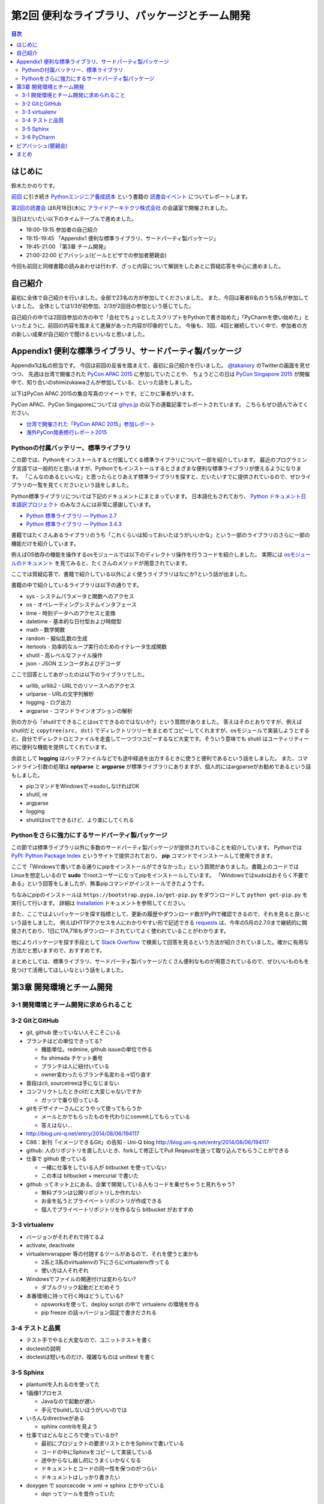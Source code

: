 ================================================
 第2回 便利なライブラリ、パッケージとチーム開発
================================================

.. contents:: 目次
   :local:

はじめに
========
鈴木たかのりです。

`前回 <http://gihyo.jp/news/report/01/python-training-book-reading-club/0001>`_
に引き続き
`Pythonエンジニア養成読本 <http://gihyo.jp/book/2015/978-4-7741-7320-7>`_
という書籍の `読書会イベント <http://pymook.connpass.com/>`_ についてレポートします。

`第2回の読書会 <http://pymook.connpass.com/event/15198/>`_ は6月18日(木)に `アライドアーキテクツ株式会社 <http://www.aainc.co.jp/>`_ の会議室で開催されました。

当日はだいたい以下のタイムテーブルで進めました。

- 19:00-19:15 参加者の自己紹介
- 19:15-19:45 「Appendix1 便利な標準ライブラリ、サードパーティ製パッケージ」
- 19:45-21:00 「第3章 チーム開発」
- 21:00-22:00 ビアバッシュ(ビールとピザでの参加者懇親会)

今回も前回と同様書籍の読みあわせは行わず、ざっと内容について解説をしたあとに質疑応答を中心に進めました。

自己紹介
========
最初に全体で自己紹介を行いました。全部で23名の方が参加してくださいました。
また、今回は著者6名のうち5名が参加していました。
全体としては1/3が初参加、2/3が2回目の参加という感じでした。

自己紹介の中では2回目参加の方の中で「会社でちょっとしたスクリプトをPythonで書き始めた」「PyCharmを使い始めた」といったように、前回の内容を踏まえて進展があった内容が印象的でした。
今後も、3回、4回と継続していく中で、参加者の方の新しい成果が自己紹介で聞けるといいなと思いました。

Appendix1 便利な標準ライブラリ、サードパーティ製パッケージ
==========================================================
Appendix1は私の担当です。
今回は前回の反省を踏まえて、最初に自己紹介を行いました。
`@takanory <https://twitter.com/takanory>`_ のTwitterの画面を見せつつ、
先週は台湾で開催された `PyCon APAC 2015 <https://tw.pycon.org/2015apac/en/>`_ に参加していたことや、
ちょうどこの日は `PyCon Singapore 2015 <https://pycon.sg/>`_ が開催中で、知り合いのshimizukawaさんが参加している、といった話をしました。

以下はPyCon APAC 2015の集合写真のツイートです。どこかに筆者がいます。

.. raw:: html

   <blockquote class="twitter-tweet" lang="en"><p lang="en" dir="ltr">Remember the exciting moments? Photos here! <a href="http://t.co/sECvyoE7eV">http://t.co/sECvyoE7eV</a> <a href="https://twitter.com/hashtag/pyconapac2015?src=hash">#pyconapac2015</a> <a href="http://t.co/DFsZEqovms">pic.twitter.com/DFsZEqovms</a></p>&mdash; PyConTW (@PyConTW) <a href="https://twitter.com/PyConTW/status/611410021948243968">June 18, 2015</a></blockquote>
   <script async src="http://platform.twitter.com/widgets.js" charset="utf-8"></script>

PyCon APAC、PyCon Singaporeについては `gihyo.jp <http://gihyo.jp/>`_ の以下の連載記事でレポートされています。
こちらもぜひ読んでみてください。

- `台湾で開催された「PyCon APAC 2015」参加レポート <http://gihyo.jp/news/report/01/pycon-apac-2015>`_
- `海外PyCon発表修行レポート2015 <http://gihyo.jp/news/report/01/overseas-pycon-presentation-training-2015>`_
  
Pythonの付属バッテリー、標準ライブラリ
--------------------------------------
この節では、Pythonをインストールすると付属してくる標準ライブラリについて一部を紹介しています。
最近のプログラミング言語では一般的だと思いますが、Pythonでもインストールするとさまざまな便利な標準ライブラリが使えるようになります。
「こんなのあるといいな」と思ったらとりあえず標準ライブラリを探すと、だいたいすでに提供されているので、ぜひライブラリの一覧を見てくださいという話をしました。

Python標準ライブラリについては下記のドキュメントにまとまっています。
日本語化もされており、
`Python ドキュメント日本語訳プロジェクト <https://github.com/python-doc-ja/python-doc-ja>`_
のみなさんには非常に感謝しています。

- `Python 標準ライブラリ — Python 2.7 <http://docs.python.jp/2/library/>`_
- `Python 標準ライブラリ — Python 3.4.3 <http://docs.python.jp/3.4/library/index.html>`_

書籍ではたくさんあるライブラリのうち「これくらいは知っておいたほうがいいかな」という一部のライブラリのさらに一部の機能だけを紹介しています。

例えばOS依存の機能を操作するosモジュールでは以下のディレクトリ操作を行うコードを紹介しました。
実際には `osモジュールのドキュメント <http://docs.python.jp/2.7/library/os.html>`_
を見てみると、たくさんのメソッドが用意されています。

.. code-block:: python
   :caption: osモジュールのサンプルコード

   >>> import os
   >>> os.mkdir('spam')  # ディレクトリを作成
   >>> os.chdir('spam')  # ディレクトリを移動
   >>> os.getcwd()       # 現在のディレクト名を取得
   '/Users/takanori/spam'

ここでは質疑応答で、書籍で紹介している以外によく使うライブラリはなにか?という話が出ました。

書籍の中で紹介しているライブラリは以下の通りです。

- sys - システムパラメータと関数へのアクセス
- os - オペレーティングシステムインタフェース
- time - 時刻データへのアクセスと変換
- datetime - 基本的な日付型および時間型
- math - 数学関数
- random - 擬似乱数の生成
- itertools - 効率的なループ実行のためのイテレータ生成関数
- shutil - 高レベルなファイル操作
- json - JSON エンコーダおよびデコーダ

ここで回答としてあがったのは以下のライブラリでした。

- urllib, urllib2 - URLでのリソースへのアクセス
- urlparse - URLの文字列解析
- logging - ログ出力
- argparse - コマンドラインオプションの解析

別の方から「shutilでできることはosでできるのではないか?」という質問がありました。
答えはそのとおりですが、例えばshutilだと ``copytree(src, dst)`` でディレクトリツリーをまとめてコピーしてくれますが、osモジュールで実装しようとすると、自分でディレクトロとファイルを走査して一つづつコピーするなど大変です。そういう意味でも shutil はユーティリティー的に便利な機能を提供してくれています。

余談として **logging** はバッチファイルなどでも途中経過を出力するときに使うと便利であるという話をしました。
また、コマンドライン引数の処理は **optparse** と **argparse** が標準ライブラリにありますが、個人的にはargparseがお勧めであるという話もしました。

- pipコマンドをWindowsで→sudoしなければOK
- shutil, re
- argparse
- logging
- shutilはosでできるけど、より楽にしてくれる

Pythonをさらに強力にするサードパーティ製パッケージ
--------------------------------------------------
この節では標準ライブラリ以外に多数のサードパーティ製パッケージが提供されていることを紹介しています。
Pythonでは `PyPI: Python Package Index <https://pypi.python.org/pypi>`_ というサイトで提供されており、 **pip** コマンドでインストールして使用できます。

ここで「Windowsで書いてある通りにpipをインストールができなかった」という質問がありました。書籍上のコードではLinuxを想定しいるので **sudo** でrootユーザーになってpipをインストールしています。
「Windowsではsudoはおそらく不要である」という回答をしましたが、無事pipコマンドがインストールできたようです。

ちなみにpipのインストールは ``https://bootstrap.pypa.io/get-pip.py`` をダウンロードして ``python get-pip.py`` を実行して行います。
詳細は
`Installation <https://pip.pypa.io/en/stable/installing.html>`_
ドキュメントを参照してください。

また、ここではよいパッケージを探す指標として、更新の履歴やダウンロード数がPyPIで確認できるので、それを見ると良いという話をしました。
例えばHTTPアクセスを人にわかりやすい形で記述できる
`requests <https://pypi.python.org/pypi/requests/2.7.0>`_
は、今年の5月の2.7.0まで継続的に開発されており、1日に174,718もダウンロードされていてよく使われていることがわかります。

他によりパッケージを探す手段として
`Stack Overflow <http://stackoverflow.com/>`_ で検索して回答を見るという方法が紹介されていました。確かに有用な方法だと思いますので、おすすめです。

まとめとしては、標準ライブラリ、サードパーティ製パッケージたくさん便利なものが用意されているので、ぜひいいものもを見つけて活用してほしいなという話をしました。

第3章 開発環境とチーム開発
==========================

3-1 開発環境とチーム開発に求められること
----------------------------------------

3-2 GitとGitHub
---------------
- git, github 使っていない人そこそこいる
- ブランチはどの単位できってる?

  - 機能単位。redmine, github issueの単位で作る
  - fix shimada チケット番号
  - ブランチは人に紐付いている
  - owner変わったらブランチ名変わる→切り直す

- 普段はcli, sourcetreeは手になじまない
- コンフリクトしたときcliだと大変じゃないですか

  - ガッツで乗り切っている

- gitをデザイナーさんにどうやって使ってもらうか

  - メールとかでもらったものを代わりにcommitしてもらっている
  - 答えはない...

- http://blog.uni-q.net/entry/2014/08/06/194117
- C86：新刊「イメージできるGit」の告知 - Uni-Q blog http://blog.uni-q.net/entry/2014/08/06/194117

- github: 人のリポジトリを直したいとき、forkして修正してPull Reqeustを送って取り込んでもらうことができる
- 仕事で github 使っている

  - 一緒に仕事をしている人が bitbucket を使っていない
  - この本は bitbucket + mercurial で書いた

- github ってネット上にある。企業で開発している人もコードを乗せちゃうと見れちゃう?

  - 無料プランは公開リポジトリしか作れない
  - お金を払うとプライベートリポジトリが作成できる
  - 個人でプライベートリポジトリを作るなら bitbucket がおすすめ

3-3 virtualenv
--------------
- バージョンがそれぞれで持てるよ
- activate, deactivate
- virtualenvwrapper 等の付随するツールがあるので、それを使うと楽かも

  - 2系と3系のvirtualenvの下にさらにvirtualenv作ってる
  - 使い方は人それぞれ

- Windowsでファイルの関連付けは変わらない?

  - ダブルクリック起動だとだめそう

- 本番環境に持って行く時はどうしている?

  - opsworksを使って、deploy script の中で virtualenv の環境を作る
  - pip freeze の話→バージョン固定で書きだされる
  
3-4 テストと品質
----------------
- テスト手でやると大変なので、ユニットテストを書く
- doctestの説明
- doctestは短いものだけ、複雑なものは unittest を書く

3-5 Sphinx
----------
- plantumlを入れるのを使ってた
- 1画像1プロセス

  - Javaなので起動が遅い
  - 手元でbuildしないほうがいいのでは

- いろんなdirectiveがある

  - sphinx contribを見よう

- 仕事ではどんなところで使っているか?

  - 最初にプロジェクトの要求リストとかをSphinxで書いている
  - コードの中にSphinxをコピーして実装している
  - 途中からなし崩し的にうまくいかなくなる
  - ドキュメントとコードの同一性を保つのがつらい
  - ドキュメントはしっかり書きたい

- doxygen で sourcecode -> xml -> sphinx とかやっている

  - dqn ってツールを昔作っていた

3-6 PyCharm
-----------
- デバッグツールはもうちょっと
- .idea: ウィンドウを開いた、開かないとかの情報も入っている
- `PyCon APAC/Taiwan 2015 Python Debugger Uncovered - Dmitry Trofimov <https://tw.pycon.org/2015apac/en/program/39>`_
- buildoutという環境構築ツールが有る

  - PyCharm上で実行するときにハマった

- 実務上はCLIと言っているが、PyCharmはどこで使っている?

  - 新しく入ってきた人にはPyCharmの設定とか、デバッグの使い方とか
  - チームで開発するときにみんなでやるのは PyCharm がよさそう
  - 一人の中で使い分けることはあんまりない?→ないです
  - PyCharm で作った環境は CLI でも使える?

- こんなん作りました的なのないですか

  - battle hack に参加した
  - スマホアプリ作った
  - サーバーはPython, Tornadoで
  - 最初は bluemix だったがあとで heroku にした
  - Heroku賞もらった

ビアバッシュ(懇親会)
====================
- 阿久津さんのLT
  - 業務のためのPython勉強会
  - Pythonスタートブックの辻さんと知り合いでできたよ
  - 20人くらいの場所がいっぱいになった
  - `業務のためのPython勉強会 - connpass <http://startpython.connpass.com/event/14076/>`_
  - `S01 t2 akutsu_my_pythonhistory <http://www.slideshare.net/TakeshiAkutsu/s01-t2-akutsumypythonhistory>`_
  - MIT Open Course Ware: 6.00.1x、6.0..2x、6/10からはじまったばっかりなので
  - $50で修了証のPDFがもらえる
  - 次回は7月2日、3回目は8月開催予定
  - すごい人気がある

- iktakahiroのLT

  - チャットツールはなにを使っているか
  - Slack, HipChat
  - `slackpy 1.1.2 : Python Package Index <https://pypi.python.org/pypi/slackpy/1.1.2>`_
  - loggingのhandlerにするのいいと思う

まとめ
======

`「Pythonエンジニア養成読本」読書会 03 <http://pymook.connpass.com/event/16291/>`_

